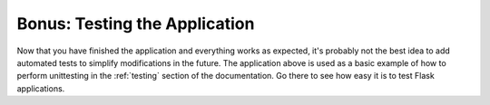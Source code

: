 Bonus: Testing the Application
===============================

Now that you have finished the application and everything works as
expected, it's probably not the best idea to add automated tests to
simplify modifications in the future.  The application above is used as a
basic example of how to perform unittesting in the :ref:`testing` section
of the documentation.  Go there to see how easy it is to test Flask
applications.

